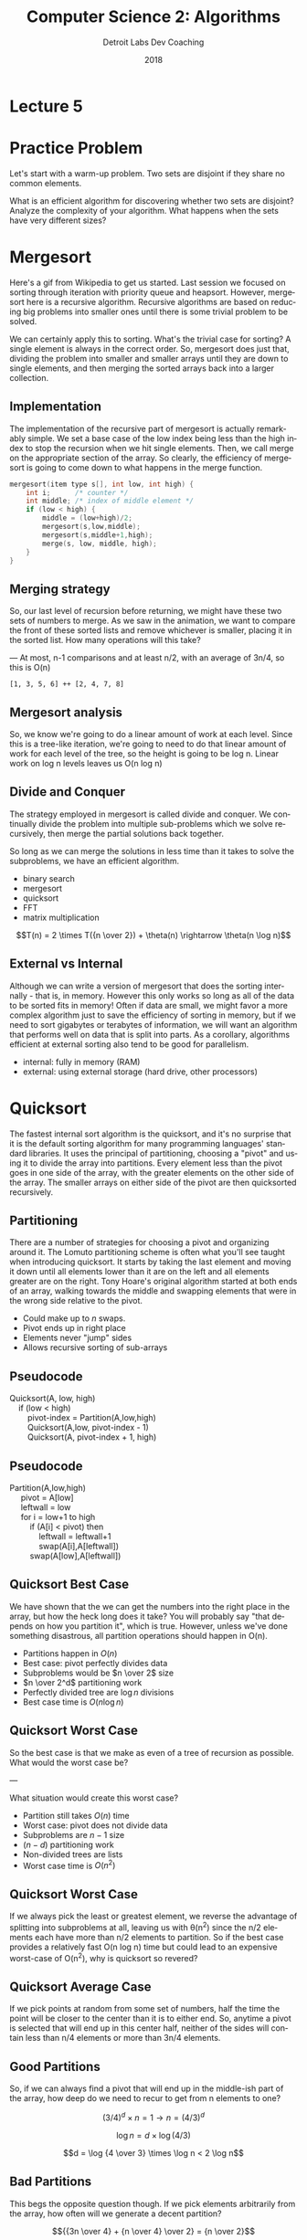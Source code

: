 #+TITLE:  Computer Science 2: Algorithms
#+AUTHOR: Detroit Labs Dev Coaching
#+DATE:   2018
#+EMAIL:  ndotz@detroitlabs.com
#+LANGUAGE:  en
#+OPTIONS:   H:3 num:nil toc:nil \n:nil @:t ::t |:t ^:t -:t f:t *:t <:t
#+OPTIONS:   skip:nil d:nil todo:t pri:nil tags:not-in-toc timestamp:nil
#+INFOJS_OPT: view:nil toc:nil ltoc:t mouse:underline buttons:0 path:http://orgmode.org/org-info.js
#+EXPORT_SELECT_TAGS: export
#+EXPORT_EXCLUDE_TAGS: noexport
#+REVEAL_PLUGINS: (highlight notes)
#+REVEAL_THEME: league
#+REVEAL_MARGIN: 0.2
# #+REVEAL_MIN_SCALE: 0.5
# #+REVEAL_MAX_SCALE: 2.5
#+REVEAL_EXTRA_CSS: ./presentation.css

* Lecture 5

* Practice Problem
  #+BEGIN_NOTES
  Let's start with a warm-up problem. Two sets are disjoint if they
  share no common elements.
  #+END_NOTES
  What is an efficient algorithm for discovering whether two sets are
  disjoint? Analyze the complexity of your algorithm. What happens
  when the sets have very different sizes?

* Mergesort
  #+BEGIN_NOTES
  Here's a gif from Wikipedia to get us started. Last session we
  focused on sorting through iteration with priority queue and
  heapsort. However, mergesort here is a recursive
  algorithm. Recursive algorithms are based on reducing big problems
  into smaller ones until there is some trivial problem to be solved.

  We can certainly apply this to sorting. What's the trivial case for
  sorting? A single element is always in the correct order. So,
  mergesort does just that, dividing the problem into smaller and
  smaller arrays until they are down to single elements, and then
  merging the sorted arrays back into a larger collection.
  #+END_NOTES
  [[https://upload.wikimedia.org/wikipedia/commons/c/cc/Merge-sort-example-300px.gif]]

** Implementation
   #+BEGIN_NOTES
   The implementation of the recursive part of mergesort is actually
   remarkably simple. We set a base case of the low index being less
   than the high index to stop the recursion when we hit single
   elements. Then, we call merge on the appropriate section of the
   array. So clearly, the efficiency of mergesort is going to come
   down to what happens in the merge function.
   #+END_NOTES
   #+BEGIN_SRC c
    mergesort(item type s[], int low, int high) {
        int i;      /* counter */
        int middle; /* index of middle element */
        if (low < high) {
            middle = (low+high)/2;
            mergesort(s,low,middle);
            mergesort(s,middle+1,high);
            merge(s, low, middle, high);
        }
    }
   #+END_SRC

** Merging strategy
   #+BEGIN_NOTES
   So, our last level of recursion before returning, we might have
   these two sets of numbers to merge. As we saw in the animation, we
   want to compare the front of these sorted lists and remove
   whichever is smaller, placing it in the sorted list. How many
   operations will this take?

   ---
   At most, n-1 comparisons and at least n/2, with an average of 3n/4,
   so this is O(n)
   #+END_NOTES
   ~[1, 3, 5, 6] ++ [2, 4, 7, 8]~

** Mergesort analysis
   #+BEGIN_NOTES
   So, we know we're going to do a linear amount of work at each
   level. Since this is a tree-like iteration, we're going to need to
   do that linear amount of work for each level of the tree, so the
   height is going to be log n. Linear work on log n levels leaves us
   O(n log n)
   #+END_NOTES
   [[./img/mergesort_tree.png]]

** Divide and Conquer
   #+BEGIN_NOTES
   The strategy employed in mergesort is called divide and conquer. We
   continually divide the problem into multiple sub-problems which we
   solve recursively, then merge the partial solutions back together.

   So long as we can merge the solutions in less time than it takes to
   solve the subproblems, we have an efficient algorithm.
   #+END_NOTES
   - binary search
   - mergesort
   - quicksort
   - FFT
   - matrix multiplication

   $$T(n) = 2 \times T({n \over 2}) + \theta(n) \rightarrow \theta(n \log n)$$

** External vs Internal
   #+BEGIN_NOTES
   Although we can write a version of mergesort that does the sorting
   internally - that is, in memory. However this only works
   so long as all of the data to be sorted fits in memory! Often if
   data are small, we might favor a more complex algorithm just to
   save the efficiency of sorting in memory, but if we need to sort
   gigabytes or terabytes of information, we will want an algorithm
   that performs well on data that is split into parts. As a
   corollary, algorithms efficient at external sorting also tend to be
   good for parallelism.
   #+END_NOTES
   - internal: fully in memory (RAM)
   - external: using external storage (hard drive, other processors)

* Quicksort
  #+BEGIN_NOTES
  The fastest internal sort algorithm is the quicksort, and it's no
  surprise that it is the default sorting algorithm for many
  programming languages' standard libraries. It uses the principal of
  partitioning, choosing a "pivot" and using it to divide the array
  into partitions. Every element less than the pivot goes in one side
  of the array, with the greater elements on the other side of the
  array. The smaller arrays on either side of the pivot are then
  quicksorted recursively.
  #+END_NOTES
  [[https://upload.wikimedia.org/wikipedia/commons/9/9c/Quicksort-example.gif]]

** Partitioning
   #+BEGIN_NOTES
   There are a number of strategies for choosing a pivot and
   organizing around it. The Lomuto partitioning scheme is often what
   you'll see taught when introducing quicksort. It starts by taking
   the last element and moving it down until all elements lower than
   it are on the left and all elements greater are on the right. Tony
   Hoare's original algorithm started at both ends of an array,
   walking towards the middle and swapping elements that were in the
   wrong side relative to the pivot.
   #+END_NOTES
   - Could make up to $n$ swaps.
   - Pivot ends up in right place
   - Elements never "jump" sides
   - Allows recursive sorting of sub-arrays

** Pseudocode
   #+BEGIN_NOTES
   #+END_NOTES
   #+BEGIN_VERSE
   Quicksort(A, low, high)
       if (low < high)
           pivot-index = Partition(A,low,high)
           Quicksort(A,low, pivot-index - 1)
           Quicksort(A, pivot-index + 1, high)
   #+END_VERSE

** Pseudocode
   #+BEGIN_VERSE
   Partition(A,low,high)
        pivot = A[low]
        leftwall = low
        for i = low+1 to high
            if (A[i] < pivot) then
                leftwall = leftwall+1
                swap(A[i],A[leftwall])
            swap(A[low],A[leftwall])
   #+END_VERSE

** Quicksort Best Case
   #+BEGIN_NOTES
   We have shown that the we can get the numbers into the right place
   in the array, but how the heck long does it take? You will probably
   say "that depends on how you partition it", which is true. However,
   unless we've done something disastrous, all partition operations
   should happen in O(n).
   #+END_NOTES

   #+ATTR_REVEAL: :frag (roll-in)
   - Partitions happen in $O(n)$
   - Best case: pivot perfectly divides data
   - Subproblems would be $n \over 2$ size
   - $n \over 2^d$ partitioning work
   - Perfectly divided tree are $\log n$ divisions
   - Best case time is $O(n \log n)$

** Quicksort Worst Case
   #+BEGIN_NOTES
   So the best case is that we make as even of a tree of recursion as
   possible. What would the worst case be?

   ---

   What situation would create this worst case?
   #+END_NOTES

   #+ATTR_REVEAL: :frag (roll-in)
   - Partition still takes $O(n)$ time
   - Worst case: pivot does not divide data
   - Subproblems are $n - 1$ size
   - $(n - d)$ partitioning work
   - Non-divided trees are lists
   - Worst case time is $O(n^2)$

** Quicksort Worst Case
   #+BEGIN_NOTES
   If we always pick the least or greatest element, we reverse the
   advantage of splitting into subproblems at all, leaving us with
   \theta(n^2) since the n/2 elements each have more than n/2 elements to
   partition. So if the best case provides a relatively fast O(n log
   n) time but could lead to an expensive worst-case of O(n^2), why is
   quicksort so revered?
   #+END_NOTES
   [[./img/quicksort_worst_case.png]]

** Quicksort Average Case
   #+BEGIN_NOTES
   If we pick points at random from some set of numbers, half the
   time the point will be closer to the center than it is to either
   end. So, anytime a pivot is selected that will end up in this
   center half, neither of the sides will contain less than n/4
   elements or more than 3n/4 elements.
   #+END_NOTES
   [[./img/quicksort_avg_case.png]]

** Good Partitions
   #+BEGIN_NOTES
   So, if we can always find a pivot that will end up in the
   middle-ish part of the array, how deep do we need to recur to get
   from n elements to one?
   #+END_NOTES
   $$(3/4)^d \times n = 1 → n = (4/3)^d$$

   $$\log n = d \times \log(4/3)$$

   $$d = \log {4 \over 3} \times \log n < 2 \log n$$

** Bad Partitions
   #+BEGIN_NOTES
   This begs the opposite question though. If we pick elements
   arbitrarily from the array, how often will we generate a decent
   partition?
   #+END_NOTES
   $${{3n \over 4} + {n \over 4} \over 2} = {n \over 2}$$

   $2 \times \log n$ good partitions do the job, and half of partitions
   will be good. That's \approx $4 \times \log n$ depth on average.

** Average Case Analysis
   #+BEGIN_NOTES
   If we want to get down to the nitty-gritty of the average case
   analysis, we'll need to take a look at the actual amount of time /T/
   that it will take. We select pivots /p/ with equal probability, and
   we need to do /n - 1/ comparisons at each level. If we break this
   out it looks a bit like the summation for calculating the harmonic
   numbers which approximates the natural log.
   #+END_NOTES
   $$T(n) = \sum_{p=1}^n {1 \over n}(T(p - 1) + T(n - p)) + n - 1$$

   [[./img/harmonic_numbers.png]]

   $$H_n = \sum_{i=1}^n {1 \over i} \approx \ln n$$


** And then there was more math
   #+BEGIN_NOTES
   If we
   #+END_NOTES
   $${T(n) \over n + 1} = {T(n − 1) \over n} + {2(n-1) \over n(n+1)}$$

   $$\sum_{i=1}^n {2(i - 1) \over (i + 1)} \approx 2 \sum_{i=1}^n {1 \over (i + 1)} \approx 2 \ln n$$

   ... and then more math ... actually \approx 1.38 \ln n

** Enemy Sort
   #+BEGIN_NOTES
   Suppose you need to sort data given to you by your worst
   enemy. What kind of data are they going to give you to make you
   look bad? Well, if they know you're going to use a quicksort,
   they'll probably create a data set with the worst possible pivot
   points at either end of the array. How could you thwart the plans
   of your worst enemy?
   #+END_NOTES

   #+ATTR_REVEAL: :frag appear
   Randomize the pivot.

* Randomization
  #+BEGIN_NOTES
  Randomization gives us some important guarantees. If we either mix
  up the order of the target set or always choose a random pivot
  point, we can make a guarantee.

  ---

  Because the time bounding won't depend upon input distribution,
  there is an extremely small chance that we will end up with the
  worst case performance. We can use randomization as a tool to make
  algorithms with poor worst-case scenarios but good average cases
  into viable or even performant options. The worst-case is still
  there, but it is extremely unlikely that we'll ever see it.
  #+END_NOTES
  #+BEGIN_QUOTE
  Random quicksort runs in $O(n \log n)$ with high probability.
  #+END_QUOTE


** Good pivots
   #+BEGIN_NOTES
   What are some strategies we can use to ensure that we will almost
   always get good performance out of quicksort?
   #+END_NOTES
   #+ATTR_REVEAL: :frag (roll-in)
   - Choose a random pivot
   - Choose the middle index
   - Choose the median

   #+ATTR_REVEAL: :frag appear
   The worst case will always remain $O(n^2)$

** Comparing sorts
   #+BEGIN_NOTES
   When quicksort is implemented well, it's about 2-3 times faster
   than heapsort. This is mainly because the number of operations in
   the inner loop for partitioning is smaller than the number of
   comparisons required to heapsort.

   Because are in the same complexity ranking, the difference between
   them will be a multiplicative constant factor. However, when
   comparing algorithms with similar complexity, the constant factor
   may still be significant, and the difference is going to show based
   on the details of your implementation.
   #+END_NOTES
   - Selection sort $\theta(n^2)$
   - Heapsort $\theta(n \log n)$
   - Quicksort $\theta(n \log n)$
